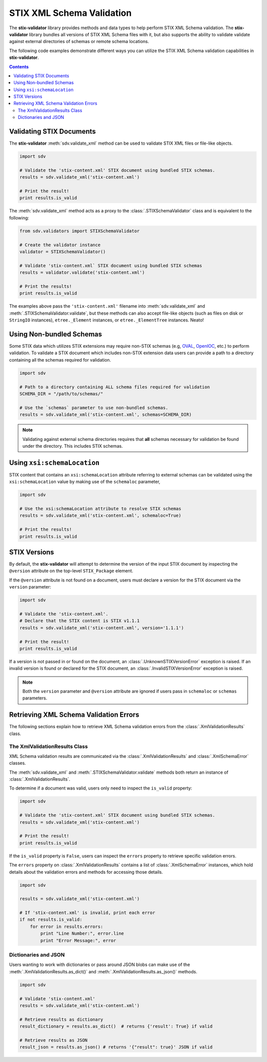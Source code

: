 STIX XML Schema Validation
==========================

The **stix-validator** library provides methods and data types to help perform
STIX XML Schema validation. The **stix-validator** library bundles all versions
of STIX XML Schema files with it, but also supports the ability to validate
validate against external directories of schemas or remote schema locations.

The following code examples demonstrate different ways you can utilize the
STIX XML Schema validation capabilities in **stix-validator**.

.. contents::
    :depth: 2

Validating STIX Documents
-------------------------

The **stix-validator** :meth:`sdv.validate_xml` method can be used to validate
STIX XML files or file-like objects.

.. code-block:: python

    import sdv

    # Validate the 'stix-content.xml' STIX document using bundled STIX schemas.
    results = sdv.validate_xml('stix-content.xml')

    # Print the result!
    print results.is_valid

The :meth:`sdv.validate_xml` method acts as a proxy to the
:class:`.STIXSchemaValidator` class and is equivalent to the following:

.. code-block:: python

    from sdv.validators import STIXSchemaValidator

    # Create the validator instance
    validator = STIXSchemaValidator()

    # Validate 'stix-content.xml` STIX document using bundled STIX schemas
    results = validator.validate('stix-content.xml')

    # Print the results!
    print results.is_valid


The examples above pass the ``'stix-content.xml'`` filename into
:meth:`sdv.validate_xml` and :meth:`.STIXSchemaValidator.validate`, but these
methods can also accept file-like objects (such as files on disk or ``StringIO``
instances), ``etree._Element`` instances, or ``etree._ElementTree``
instances. Neato!


Using Non-bundled Schemas
-------------------------

Some STIX data which utilizes STIX extensions may require non-STIX schemas
(e.g, `OVAL`_, `OpenIOC`_, etc.) to perform validation. To validate a STIX
document which includes non-STIX extension data users can provide a path to a
directory containing all the schemas required for validation.

.. _OVAL: http://oval.mitre.org
.. _OpenIOC: http://openioc.org

.. code-block:: python

    import sdv

    # Path to a directory containing ALL schema files required for validation
    SCHEMA_DIR = "/path/to/schemas/"

    # Use the `schemas` parameter to use non-bundled schemas.
    results = sdv.validate_xml('stix-content.xml', schemas=SCHEMA_DIR)

.. note::

    Validating against external schema directories requires that **all** schemas
    necessary for validation be found under the directory. This includes STIX
    schemas.

Using ``xsi:schemaLocation``
----------------------------

STIX content that contains an ``xsi:schemaLocation`` attribute referring to
external schemas can be validated using the ``xsi:schemaLocation`` value
by making use of the ``schemaloc`` parameter,

.. code-block:: python

    import sdv

    # Use the xsi:schemaLocation attribute to resolve STIX schemas
    results = sdv.validate_xml('stix-content.xml', schemaloc=True)

    # Print the results!
    print results.is_valid

STIX Versions
-------------

By default, the **stix-validator** will attempt to determine the version of the
input STIX document by inspecting the ``@version`` attribute on the top-level
``STIX_Package`` element.

If the ``@version`` attribute is not found on a document, users must declare
a version for the STIX document via the ``version`` parameter:

.. code-block:: python

    import sdv

    # Validate the 'stix-content.xml'.
    # Declare that the STIX content is STIX v1.1.1
    results = sdv.validate_xml('stix-content.xml', version='1.1.1')

    # Print the result!
    print results.is_valid

If a version is not passed in or found on the document, an
:class:`.UnknownSTIXVersionError` exception is raised. If an invalid version
is found or declared for the STIX document, an :class:`.InvalidSTIXVersionError`
exception is raised.

.. note::

    Both the ``version`` parameter and ``@version`` attribute are ignored if
    users pass in ``schemaloc`` or ``schemas`` parameters.

Retrieving XML Schema Validation Errors
---------------------------------------

The following sections explain how to retrieve XML Schema validation errors
from the :class:`.XmlValidationResults` class.

The XmlValidationResults Class
~~~~~~~~~~~~~~~~~~~~~~~~~~~~~~

XML Schema validation results are communicated via the
:class:`.XmlValidationResults` and :class:`.XmlSchemaError` classes.

The :meth:`sdv.validate_xml` and :meth:`.STIXSchemaValidator.validate` methods both
return an instance of :class:`.XmlValidationResults`.

To determine if a document was valid, users only need to inspect the
``is_valid`` property:

.. code-block:: python

    import sdv

    # Validate the 'stix-content.xml' STIX document using bundled STIX schemas.
    results = sdv.validate_xml('stix-content.xml')

    # Print the result!
    print results.is_valid

If the ``is_valid`` property is ``False``, users can inspect the ``errors``
property to retrieve specific validation errors.

The ``errors`` property on :class:`.XmlValidationResults` contains a list of
:class:`.XmlSchemaError` instances, which hold details about the validation
errors and methods for accessing those details.

.. code-block:: python

    import sdv

    results = sdv.validate_xml('stix-content.xml')

    # If 'stix-content.xml' is invalid, print each error
    if not results.is_valid:
        for error in results.errors:
            print "Line Number:", error.line
            print "Error Message:", error


Dictionaries and JSON
~~~~~~~~~~~~~~~~~~~~~

Users wanting to work with dictionaries or pass around JSON blobs can make
use of the :meth:`.XmlValidationResults.as_dict()` and
:meth:`.XmlValidationResults.as_json()` methods.

.. code-block:: python

    import sdv

    # Validate 'stix-content.xml'
    results = sdv.validate_xml('stix-content.xml')

    # Retrieve results as dictionary
    result_dictionary = results.as_dict()  # returns {'result': True} if valid

    # Retrieve results as JSON
    result_json = results.as_json() # returns '{"result": true}' JSON if valid

